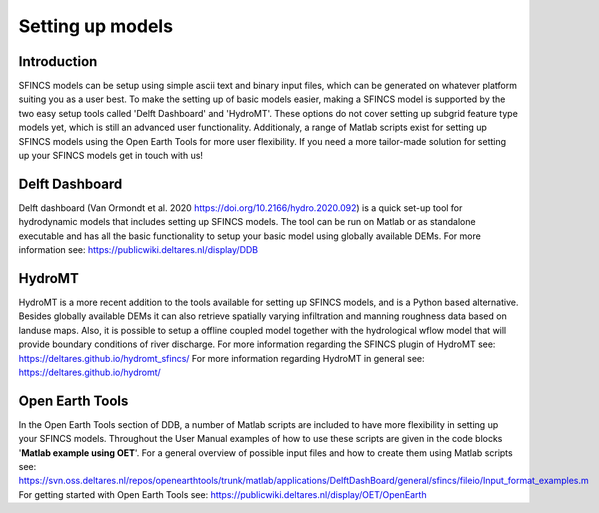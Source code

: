 Setting up models
=======

Introduction 
----------------------

SFINCS models can be setup using simple ascii text and binary input files, which can be generated on whatever platform suiting you as a user best.
To make the setting up of basic models easier, making a SFINCS model is supported by the two easy setup tools called 'Delft Dashboard' and 'HydroMT'.
These options do not cover setting up subgrid feature type models yet, which is still an advanced user functionality.
Additionaly, a range of Matlab scripts exist for setting up SFINCS models using the Open Earth Tools for more user flexibility.
If you need a more tailor-made solution for setting up your SFINCS models get in touch with us!

Delft Dashboard 
----------------------

Delft dashboard (Van Ormondt et al. 2020 https://doi.org/10.2166/hydro.2020.092) is a quick set-up tool for hydrodynamic models that includes setting up SFINCS models.
The tool can be run on Matlab or as standalone executable and has all the basic functionality to setup your basic model using globally available DEMs.
For more information see: https://publicwiki.deltares.nl/display/DDB

HydroMT 
----------------------

HydroMT is a more recent addition to the tools available for setting up SFINCS models, and is a Python based alternative.
Besides globally available DEMs it can also retrieve spatially varying infiltration and manning roughness data based on landuse maps.
Also, it is possible to setup a offline coupled model together with the hydrological wflow model that will provide boundary conditions of river discharge.
For more information regarding the SFINCS plugin of HydroMT see: https://deltares.github.io/hydromt_sfincs/
For more information regarding HydroMT in general see: https://deltares.github.io/hydromt/

Open Earth Tools
----------------------

In the Open Earth Tools section of DDB, a number of Matlab scripts are included to have more flexibility in setting up your SFINCS models.
Throughout the User Manual examples of how to use these scripts are given in the code blocks '**Matlab example using OET**'.
For a general overview of possible input files and how to create them using Matlab scripts see: https://svn.oss.deltares.nl/repos/openearthtools/trunk/matlab/applications/DelftDashBoard/general/sfincs/fileio/Input_format_examples.m
For getting started with Open Earth Tools see: https://publicwiki.deltares.nl/display/OET/OpenEarth

